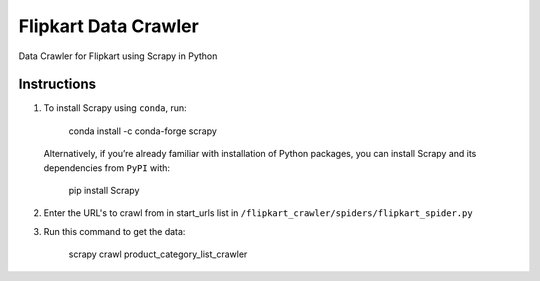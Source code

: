 =========================
 Flipkart Data Crawler
=========================

Data Crawler for Flipkart using Scrapy in Python

Instructions
------------

#. To install Scrapy using ``conda``, run:

        conda install -c conda-forge scrapy

   Alternatively, if you’re already familiar with installation of Python packages, you can install Scrapy and its dependencies from ``PyPI`` with:

        pip install Scrapy

#. Enter the URL's to crawl from in start_urls list in ``/flipkart_crawler/spiders/flipkart_spider.py``

#. Run this command to get the data:

        scrapy crawl product_category_list_crawler
